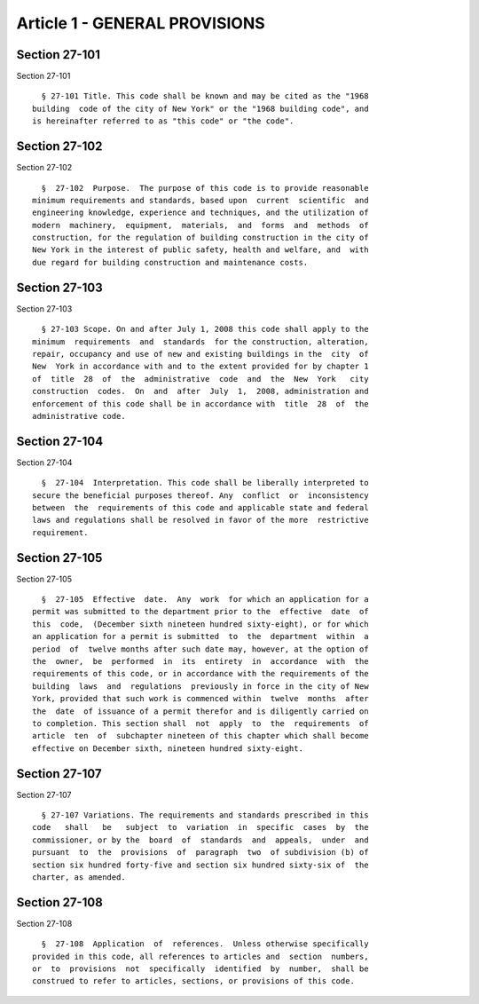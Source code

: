 Article 1 - GENERAL PROVISIONS
==============================

Section 27-101
--------------

Section 27-101 ::    
        
     
        § 27-101 Title. This code shall be known and may be cited as the "1968
      building  code of the city of New York" or the "1968 building code", and
      is hereinafter referred to as "this code" or "the code".
    
    
    
    
    
    
    

Section 27-102
--------------

Section 27-102 ::    
        
     
        §  27-102  Purpose.  The purpose of this code is to provide reasonable
      minimum requirements and standards, based upon  current  scientific  and
      engineering knowledge, experience and techniques, and the utilization of
      modern  machinery,  equipment,  materials,  and  forms  and  methods  of
      construction, for the regulation of building construction in the city of
      New York in the interest of public safety, health and welfare, and  with
      due regard for building construction and maintenance costs.
    
    
    
    
    
    
    

Section 27-103
--------------

Section 27-103 ::    
        
     
        § 27-103 Scope. On and after July 1, 2008 this code shall apply to the
      minimum  requirements  and  standards  for the construction, alteration,
      repair, occupancy and use of new and existing buildings in the  city  of
      New  York in accordance with and to the extent provided for by chapter 1
      of  title  28  of  the  administrative  code  and  the  New  York   city
      construction  codes.  On  and  after  July  1,  2008, administration and
      enforcement of this code shall be in accordance with  title  28  of  the
      administrative code.
    
    
    
    
    
    
    

Section 27-104
--------------

Section 27-104 ::    
        
     
        §  27-104  Interpretation. This code shall be liberally interpreted to
      secure the beneficial purposes thereof. Any  conflict  or  inconsistency
      between  the  requirements of this code and applicable state and federal
      laws and regulations shall be resolved in favor of the more  restrictive
      requirement.
    
    
    
    
    
    
    

Section 27-105
--------------

Section 27-105 ::    
        
     
        §  27-105  Effective  date.  Any  work  for which an application for a
      permit was submitted to the department prior to the  effective  date  of
      this  code,  (December sixth nineteen hundred sixty-eight), or for which
      an application for a permit is submitted  to  the  department  within  a
      period  of  twelve months after such date may, however, at the option of
      the  owner,  be  performed  in  its  entirety  in  accordance  with  the
      requirements of this code, or in accordance with the requirements of the
      building  laws  and  regulations  previously in force in the city of New
      York, provided that such work is commenced within  twelve  months  after
      the  date  of issuance of a permit therefor and is diligently carried on
      to completion. This section shall  not  apply  to  the  requirements  of
      article  ten  of  subchapter nineteen of this chapter which shall become
      effective on December sixth, nineteen hundred sixty-eight.
    
    
    
    
    
    
    

Section 27-107
--------------

Section 27-107 ::    
        
     
        § 27-107 Variations. The requirements and standards prescribed in this
      code   shall   be   subject  to  variation  in  specific  cases  by  the
      commissioner, or by the  board  of  standards  and  appeals,  under  and
      pursuant  to  the  provisions  of  paragraph  two  of subdivision (b) of
      section six hundred forty-five and section six hundred sixty-six of  the
      charter, as amended.
    
    
    
    
    
    
    

Section 27-108
--------------

Section 27-108 ::    
        
     
        §  27-108  Application  of  references.  Unless otherwise specifically
      provided in this code, all references to articles and  section  numbers,
      or  to  provisions  not  specifically  identified  by  number,  shall be
      construed to refer to articles, sections, or provisions of this code.
    
    
    
    
    
    
    

